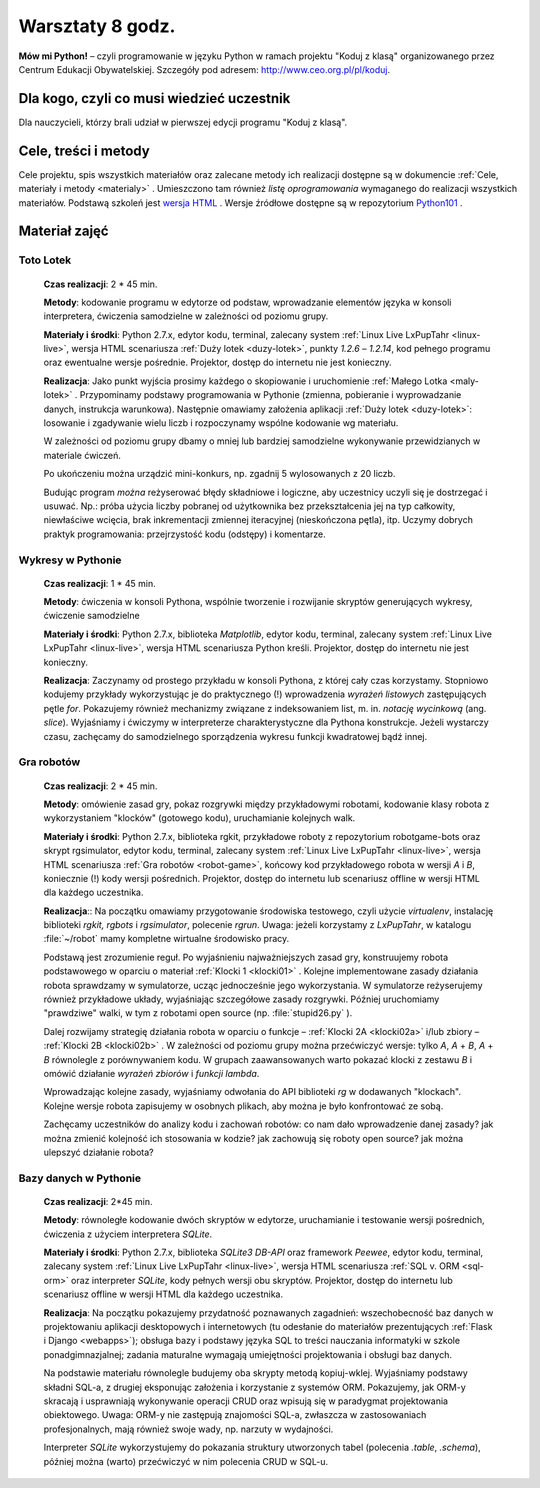 Warsztaty 8 godz.
#################

**Mów mi Python!** – czyli programowanie w języku Python w ramach projektu "Koduj z klasą" organizowanego przez Centrum Edukacji Obywatelskiej. Szczegóły pod adresem: `http://www.ceo.org.pl/pl/koduj <http://www.ceo.org.pl/pl/koduj>`_.

Dla kogo, czyli co musi wiedzieć uczestnik
******************************************

Dla nauczycieli, którzy brali udział w pierwszej edycji programu "Koduj z klasą".

Cele, treści i metody
*********************

Cele projektu, spis wszystkich materiałów oraz zalecane metody ich realizacji dostępne są w dokumencie :ref:`Cele, materiały i metody <materialy>` . Umieszczono tam również *listę oprogramowania* wymaganego do realizacji wszystkich materiałów. Podstawą szkoleń jest `wersja HTML <http://python101.readthedocs.org>`_ . Wersje źródłowe dostępne są w repozytorium `Python101 <https://github.com/koduj-z-klasa/python101>`_ .

Materiał zajęć
**************

Toto Lotek
==========

	**Czas realizacji**:  2 * 45 min.

	**Metody**: kodowanie programu w edytorze od podstaw, wprowadzanie elementów języka w konsoli interpretera, ćwiczenia samodzielne w zależności od poziomu grupy.

	**Materiały i środki**: Python 2.7.x, edytor kodu, terminal, zalecany system :ref:`Linux Live LxPupTahr <linux-live>`, wersja HTML scenariusza :ref:`Duży lotek <duzy-lotek>`, punkty *1.2.6* – *1.2.14*, kod pełnego programu oraz ewentualne wersje pośrednie. Projektor, dostęp do internetu nie jest konieczny.

	**Realizacja**:
	Jako punkt wyjścia prosimy każdego o skopiowanie i uruchomienie :ref:`Małego Lotka <maly-lotek>` . Przypominamy podstawy programowania w Pythonie (zmienna, pobieranie i wyprowadzanie danych, instrukcja warunkowa). Następnie omawiamy założenia aplikacji :ref:`Duży lotek <duzy-lotek>`: losowanie i zgadywanie wielu liczb i rozpoczynamy wspólne kodowanie wg materiału.

	W zależności od poziomu grupy dbamy o mniej lub bardziej samodzielne wykonywanie przewidzianych w materiale ćwiczeń.

	Po ukończeniu można urządzić mini-konkurs, np. zgadnij 5 wylosowanych z 20 liczb.

	Budując program *można* reżyserować błędy składniowe i logiczne, aby uczestnicy uczyli się je dostrzegać i usuwać. Np.: próba użycia liczby pobranej od użytkownika bez przekształcenia jej na typ całkowity, niewłaściwe wcięcia, brak inkrementacji zmiennej iteracyjnej (nieskończona pętla), itp. Uczymy dobrych praktyk programowania: przejrzystość kodu (odstępy) i komentarze.

Wykresy w Pythonie
==================

	**Czas realizacji**: 1 * 45 min.

	**Metody**: ćwiczenia w konsoli Pythona, wspólnie tworzenie i rozwijanie skryptów generujących wykresy, ćwiczenie samodzielne

	**Materiały i środki**: Python 2.7.x, biblioteka *Matplotlib*, edytor kodu, terminal, zalecany system :ref:`Linux Live LxPupTahr <linux-live>`, wersja HTML scenariusza Python kreśli. Projektor, dostęp do internetu nie jest konieczny.

	**Realizacja**: Zaczynamy od prostego przykładu w konsoli Pythona, z której cały czas korzystamy. Stopniowo kodujemy przykłady wykorzystując je do praktycznego (!) wprowadzenia *wyrażeń listowych* zastępujących pętle *for*. Pokazujemy również mechanizmy związane z indeksowaniem list, m. in. *notację wycinkową* (ang. *slice*). Wyjaśniamy i ćwiczymy w interpreterze charakterystyczne dla Pythona konstrukcje. Jeżeli wystarczy czasu, zachęcamy do samodzielnego sporządzenia wykresu funkcji kwadratowej bądź innej.

Gra robotów
===========

	**Czas realizacji**: 2 * 45 min.

	**Metody**: omówienie zasad gry, pokaz rozgrywki między przykładowymi robotami, kodowanie klasy robota z wykorzystaniem "klocków" (gotowego kodu), uruchamianie kolejnych walk.

	**Materiały i środki**: Python 2.7.x, biblioteka rgkit, przykładowe roboty z repozytorium robotgame-bots oraz skrypt rgsimulator, edytor kodu, terminal, zalecany system :ref:`Linux Live LxPupTahr <linux-live>`, wersja HTML scenariusza :ref:`Gra robotów <robot-game>`, końcowy kod przykładowego robota w wersji *A* i *B*, koniecznie (!) kody wersji pośrednich. Projektor, dostęp do internetu lub scenariusz offline w wersji HTML dla każdego uczestnika.

	**Realizacja**:: Na początku omawiamy przygotowanie środowiska testowego, czyli użycie *virtualenv*, instalację biblioteki *rgkit, rgbots* i *rgsimulator*, polecenie *rgrun*. Uwaga: jeżeli korzystamy z *LxPupTahr*, w katalogu :file:`~/robot`  mamy kompletne wirtualne środowisko pracy.

	Podstawą jest zrozumienie reguł. Po wyjaśnieniu najważniejszych zasad gry, konstruujemy robota podstawowego w oparciu o materiał :ref:`Klocki 1 <klocki01>` . Kolejne implementowane zasady działania robota sprawdzamy w symulatorze, ucząc jednocześnie jego wykorzystania. W symulatorze reżyserujemy również przykładowe układy, wyjaśniając szczegółowe zasady rozgrywki. Później uruchomiamy "prawdziwe" walki, w tym z robotami open source (np. :file:`stupid26.py` ).

	Dalej rozwijamy strategię działania robota w oparciu o funkcje – :ref:`Klocki 2A <klocki02a>`  i/lub zbiory – :ref:`Klocki 2B <klocki02b>` . W zależności od poziomu grupy można przećwiczyć wersje: tylko *A*, *A* + *B*, *A* + *B* równolegle z porównywaniem kodu.  W grupach zaawansowanych warto pokazać klocki z zestawu *B* i omówić działanie *wyrażeń zbiorów* i *funkcji lambda*.

	Wprowadzając kolejne zasady, wyjaśniamy odwołania do API biblioteki *rg* w dodawanych "klockach". Kolejne wersje robota zapisujemy w osobnych plikach, aby można je było konfrontować ze sobą.

	Zachęcamy uczestników do analizy kodu i zachowań robotów: co nam dało wprowadzenie danej zasady? jak można zmienić kolejność ich stosowania w kodzie? jak zachowują się roboty open source? jak można ulepszyć działanie robota?

Bazy danych w Pythonie
======================

	**Czas realizacji**: 2*45 min.

	**Metody**: równoległe kodowanie dwóch skryptów w edytorze, uruchamianie i testowanie wersji pośrednich, ćwiczenia z użyciem interpretera *SQLite*.

	**Materiały i środki**: Python 2.7.x, biblioteka *SQLite3 DB-API* oraz framework *Peewee*, edytor kodu, terminal, zalecany system :ref:`Linux Live LxPupTahr <linux-live>`, wersja HTML scenariusza :ref:`SQL v. ORM <sql-orm>` oraz interpreter *SQLite*, kody pełnych wersji obu skryptów. Projektor, dostęp do internetu lub scenariusz offline w wersji HTML dla każdego uczestnika.

	**Realizacja**: Na początku pokazujemy przydatność poznawanych zagadnień: wszechobecność baz danych w projektowaniu aplikacji desktopowych i internetowych (tu odesłanie do materiałów prezentujących :ref:`Flask i Django <webapps>`); obsługa bazy i podstawy języka SQL to treści nauczania informatyki w szkole ponadgimnazjalnej; zadania maturalne wymagają umiejętności projektowania i obsługi baz danych.

	Na podstawie materiału równolegle budujemy oba skrypty metodą kopiuj-wklej. Wyjaśniamy podstawy składni SQL-a, z drugiej eksponując założenia i korzystanie z systemów ORM. Pokazujemy, jak ORM-y skracają i usprawniają wykonywanie operacji CRUD oraz wpisują się w paradygmat projektowania obiektowego. Uwaga: ORM-y nie zastępują znajomości SQL-a, zwłaszcza w zastosowaniach profesjonalnych, mają również swoje wady, np. narzuty w wydajności.

	Interpreter *SQLite* wykorzystujemy do pokazania struktury utworzonych tabel (polecenia *.table*, *.schema*), później można (warto) przećwiczyć w nim polecenia CRUD w SQL-u.

